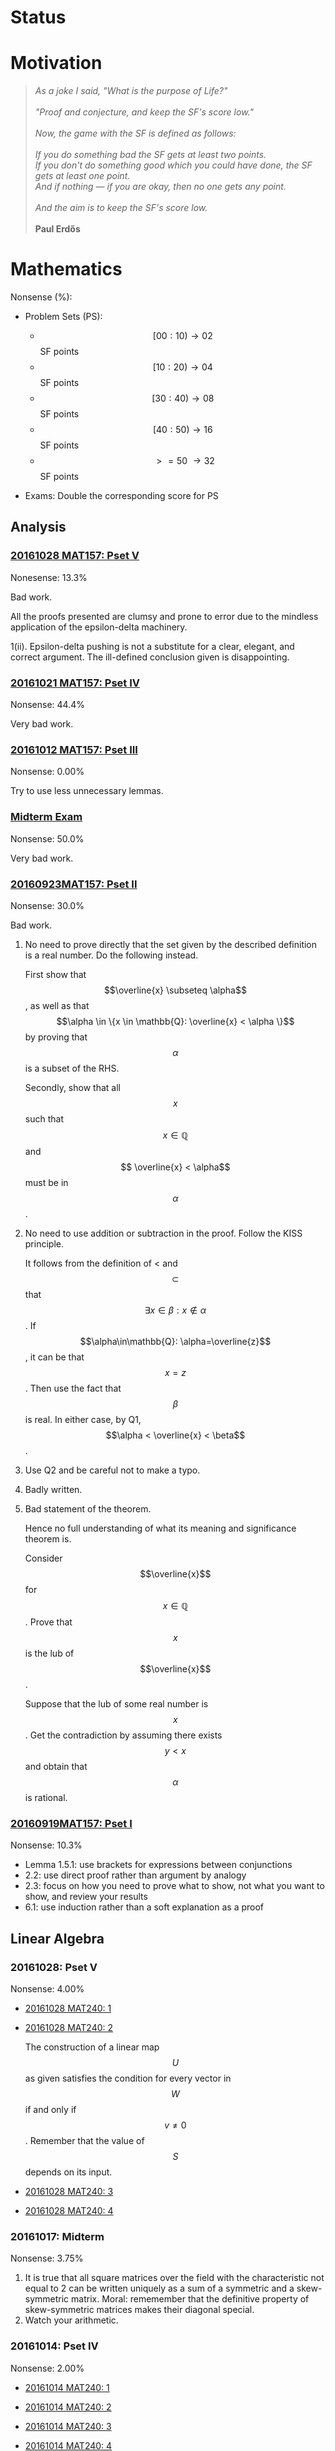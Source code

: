 #+STARTUP: showall
#+OPTIONS: toc:3

#+begin_html
<script src="/assets/scripts/jquery-1.12.2.min.js"></script>
<link rel="stylesheet" href="/assets/scripts/katex/katex.min.css">
<script src="/assets/scripts/katex/katex.min.js"></script>
<script src="/assets/scripts/katex/contrib/auto-render.min.js"></script>
#+end_html

* Raw Data                                                         :noexport:
#+TBLNAME: nonsense :exports none
| Date         | MAT157 | MAT240 |
|--------------+--------+--------|
| "2016-09-19" |   10.3 |        |
| "2016-09-23" |   30.0 |   10.0 |
|--------------+--------+--------|

#+TBLNAME: sfscore :exports none
| Date         | MAT157 | MAT240 |
|--------------+--------+--------|
| "2016-09-19" |      4 |      0 |
| "2016-09-23" |      8 |      4 |
| "2016-09-30" |     64 |      4 |
| "2016-10-06" |      0 |      8 |
| "2016-10-12" |      0 |      0 |
| "2016-10-14" |      0 |      2 |
| "2016-10-18" |      0 |      4 |
| "2016-10-21" |     16 |      0 |
| "2016-10-28" |      4 |      0 |
|              |        |        |
|--------------+--------+--------|

#+begin_src gnuplot :var data=nonsense :exports none :file ../files/assets/org/nonsense.png
  reset
  set terminal pngcairo
  C = "#99ffff"; Cpp = "#4671d5"
  set auto x
  set style data histogram
  set style histogram cluster gap 1
  set style fill solid border rgb "black"

  set title "Dynamics of Nonsense"

  set xtics rotate by -45
  set boxwidth 0.9

  set yrange [0:50]
  set ylabel "Nonsense (%)"

  plot data u 2:xtic(1)  ti col fc rgb C,\
  data u  3:xtic(1)  ti col fc rgb Cpp
#+end_src

#+RESULTS:
[[file:../files/assets/org/nonsense.png]]

#+begin_src gnuplot :var data=sfscore :exports none :file ../files/assets/org/sfscore.png
  reset
  A = "#d33682"; B = "#586e75"
  set terminal pngcairo size 1024,768 enhanced
  set style fill solid border rgb "black"
  set style histogram rowstacked
  set style data histograms
  set ylabel "SF Score"
  set boxwidth 0.5
  set auto x
  set yrange [0:100]

  stats data every ::1 using (sum[i=2:3] column(i)) nooutput
  total = int(STATS_sum)

  set title  "Dynamics of Nonsense\n" \
  .strftime("Total SF Score on %Y/%m/%d: ", time(0)) .sprintf('%d', total)


  plot data using 2:xtic(1) title col fc rgb A,\
  '' using 3:xtic(1) title col fc rgb B,\
  '' every ::1 using 0:(s = sum [i=2:3] column(i), s):(sprintf('%d', s)) \
  with labels offset 0,1 notitle


#+end_src

#+RESULTS:
[[file:../files/assets/org/sfscore.png]]


* Status
#+ATTR_HTML: :width 100%
[[../../assets/org/sfscore.png]]



* Motivation

#+BEGIN_QUOTE

#+BEGIN_HTML
<i>
As a joke I said, "What is the purpose of Life?"
<br/>
<br/>

"Proof and conjecture, and keep the SF's score low."
<br/>
<br/>
Now, the game with the SF is defined as follows:
<br/>
<br/>
If you do something bad the SF gets at least two points.

<br/>

If you don't do something good which you could
have done, the SF gets at least one point.

<br/>

And if nothing — if you are okay, then no one gets any point.

<br/>
<br/>
And the aim is to keep the SF's score low.
<br/>
<br/>
</i>
<b>Paul Erdős</b>

#+END_HTML

#+END_QUOTE




* Mathematics

Nonsense (%):

  - Problem Sets (PS):

      + $$[00:10) \to 02 $$ SF points
      + $$[10:20) \to 04 $$ SF points
      + $$[30:40) \to 08 $$ SF points
      + $$[40:50) \to 16 $$ SF points
      + $$\ >=50\ \to 32 $$ SF points


  - Exams: Double the corresponding score for PS

** Analysis
*** [[https://github.com/sdll/NOTES/blob/master/ARBEIT/ARBEIT20161028MAT157_PS+5.pdf][20161028 MAT157: Pset V]]

    Nonesense: 13.3%

    Bad work.

    All the proofs presented are clumsy and prone to error due to the
    mindless application of the epsilon-delta machinery.

    1(ii). Epsilon-delta pushing is not a substitute for a clear,
    elegant, and correct argument. The ill-defined conclusion given is
    disappointing.


*** [[https://github.com/sdll/NOTES/blob/master/ARBEIT/ARBEIT20161021MAT157_Pset+IV.pdf][20161021 MAT157: Pset IV]]

    Nonsense: 44.4%

    Very bad work.


*** [[https://github.com/sdll/NOTES/blob/master/ARBEIT/ARBEIT20161012MAT157_Pset+III.pdf][20161012 MAT157: Pset III]]

    Nonsense: 0.00%

    Try to use less unnecessary lemmas.

*** [[https://github.com/sdll/NOTES/blob/master/ARBEIT/ARBEIT20160930MAT157_Midterm.pdf][Midterm Exam]]

    Nonsense: 50.0%

    Very bad work.

*** [[https://github.com/sdll/NOTES/blob/master/ARBEIT/MAT/MAT157/20160923MAT157.pdf][20160923MAT157: Pset II]]

    Nonsense: 30.0%

    Bad work.

    1. No need to prove directly that the set given by the described definition
       is a real number. Do the following instead.

      First show that $$\overline{x} \subseteq \alpha$$, as well as
      that $$\alpha \in \{x \in \mathbb{Q}: \overline{x} < \alpha \}$$
      by proving that $$\alpha$$ is a subset of the RHS.

      Secondly, show that all $$x$$ such that $$x \in \mathbb{Q}$$ and $$
      \overline{x} < \alpha$$ must be in $$\alpha$$.

    2. No need to use addition or subtraction in the proof. Follow the
       KISS principle.

       It follows from the definition of < and $$\subset$$ that $$
       \exists x \in \beta: x \notin \alpha $$. If
       $$\alpha\in\mathbb{Q}: \alpha=\overline{z}$$, it can be that
       $$x = z$$. Then use the fact that $$\beta$$ is real. In either
       case, by Q1, $$\alpha < \overline{x} < \beta$$.

    3. Use Q2 and be careful not to make a typo.

    4. Badly written.

    5. Bad statement of the theorem.

       Hence no full understanding of what its meaning and
       significance theorem is.

       Consider $$\overline{x}$$ for $$x\in\mathbb{Q}$$. Prove that $$x$$
       is the lub of $$\overline{x}$$.

       Suppose that the lub of some real number is $$x$$. Get the
       contradiction by assuming there exists $$y < x$$ and obtain
       that $$\alpha$$ is rational.

*** [[https://github.com/sdll/NOTES/blob/master/ARBEIT/MAT/MAT157/20160919MAT157.pdf][20160919MAT157: Pset I]]

    Nonsense: 10.3%

      + Lemma 1.5.1: use brackets for expressions between conjunctions
      + 2.2: use direct proof rather than argument by analogy
      + 2.3: focus on how you need to prove what to show, not what you
        want to show, and review your results
      + 6.1: use induction rather than a soft explanation as a proof


** Linear Algebra

*** 20161028: Pset V

    Nonsense: 4.00%

  - [[https://github.com/sdll/NOTES/blob/master/ARBEIT/ARBEIT20161028MAT240_1.pdf][20161028 MAT240: 1]]
  - [[https://github.com/sdll/NOTES/blob/master/ARBEIT/ARBEIT20161028MAT240_2.pdf][20161028 MAT240: 2]]

    The construction of a linear map $$U$$ as given satisfies the
    condition for every vector in $$W$$ if and only if $$v\neq
    0$$. Remember that the value of $$S$$ depends on its input.

  - [[https://github.com/sdll/NOTES/blob/master/ARBEIT/ARBEIT20161028MAT240_3.pdf][20161028 MAT240: 3]]
  - [[https://github.com/sdll/NOTES/blob/master/ARBEIT/ARBEIT20161028MAT240_4.pdf][20161028 MAT240: 4]]

*** 20161017: Midterm
    
    Nonsense: 3.75%
    
    1. It is true that all square matrices over the field with the
       characteristic not equal to 2 can be written uniquely as a sum
       of a symmetric and a skew-symmetric matrix. Moral: rememember
       that the definitive property of skew-symmetric matrices makes
       their diagonal special.
    2. Watch your arithmetic.

       

*** 20161014: Pset IV

    Nonsense: 2.00%

  - [[https://github.com/sdll/NOTES/blob/master/ARBEIT/ARBEIT20161014MAT240_1.pdf][20161014 MAT240: 1]]
  - [[https://github.com/sdll/NOTES/blob/master/ARBEIT/ARBEIT20161014MAT240_2.pdf][20161014 MAT240: 2]]
  - [[https://github.com/sdll/NOTES/blob/master/ARBEIT/ARBEIT20161014MAT240_3.pdf][20161014 MAT240: 3]]
  - [[https://github.com/sdll/NOTES/blob/master/ARBEIT/ARBEIT20161014MAT240_4.pdf][20161014 MAT240: 4]]

    Argue about the dimensions to claim a basis.

  - [[https://github.com/sdll/NOTES/blob/master/ARBEIT/ARBEIT20161014MAT240_5.pdf][20161014 MAT240: 5]]

*** 20161006: Pset III

    Nonsense: 37.0%

  - [[https://github.com/sdll/NOTES/blob/master/ARBEIT/ARBEIT20161006MAT240_1.pdf][20161006 MAT240: 1]]

    Show your work!

    Commentary, reproduced as is: 
#+begin_html
    <em>The reason your argument deserves no credit is that you haven't
    given an argument. You pull the coefficients out of thin air,
    without any explanation as to how you got them, or any proof that
    they work. I have no assurances that you didn't simply copy them
    from someone else, or use Wolfram Alpha, Maple, or another
    computer algebra system to get these coefficients. Keep in mind:
    the right answer isn't worth anything by itself.</em>
#+end_html

  - [[https://github.com/sdll/NOTES/blob/master/ARBEIT/ARBEIT20161006MAT240_2.pdf][20161006 MAT240: 2]]
  
    The explanation is not lucid, and throwing big-name principles in the
    face of the reader will not make it more so. It is much better to
    argue from the observation that any vector space must include all
    the scalar multiples of any vector it contains.

  - [[https://github.com/sdll/NOTES/blob/master/ARBEIT/ARBEIT20161006MAT240_3.pdf][20161006 MAT240: 3]]

    Write the proof in the direction that makes it rigorous, not in
    the way it was obtained.

  - [[https://github.com/sdll/NOTES/blob/master/ARBEIT/ARBEIT20161006MAT240_4.pdf][20161006 MAT240: 4]]

    The reasoning why $$\phi$$ exists is wrong: it is because
    $$\sqrt{m^2+n^2} \neq 0$$.

  - [[https://github.com/sdll/NOTES/blob/master/ARBEIT/ARBEIT20161006MAT240_5.pdf][20161006 MAT240: 5]]

    Improve your writing. For example, fixing $$u'$$ is not necessary in
    the beginning.

*** 20160930: Pset II

    Nonsense: 12.0%

    Bad work. Unattentiveness and unfounded intuitions lead to
    misunderstandings.

    - [[https://github.com/sdll/NOTES/blob/master/ARBEIT/ARBEIT20160930MAT240_1.pdf][20160930 MAT240: 1]]

      Be careful with what you copy and paste.

    - [[https://github.com/sdll/NOTES/blob/master/ARBEIT/ARBEIT20160930MAT240_2.pdf][20160930 MAT240: 2]]

      Simplify the notation.

    - [[https://github.com/sdll/NOTES/blob/master/ARBEIT/ARBEIT20160930MAT240_3.pdf][20160930 MAT240: 3]]
    - [[https://github.com/sdll/NOTES/blob/master/ARBEIT/ARBEIT20160930MAT240_4.pdf][20160930 MAT240: 4]]

      + Theorem 0.1:

        Think and possibly handwrite before you type to avoid overconfidence
        and silly mistakes.

      + 4.6:

        Another example of messing up the operations used. It is
        not true that $$a\cdot(b\tilde{\cdot}x)=(ab)\tilde{\cdot}x$$.

      + 4.7:

        Missing the point of the exercise and the meaning of the
        property yet again.

    - [[https://github.com/sdll/NOTES/blob/master/ARBEIT/ARBEIT20160930MAT240_5.pdf][20160930 MAT240: 5]]

      + 5.a $$\Rightarrow$$: Poor argument. What if $$x=0$$?

        Order properties tend not to have anything to do with
        linear algebra.

        *WRONG APPROACH*:

        Suppose that $$W$$ is a subset of $$S$$ to prove by
        contraposition that $$W \cup S$$ is not a subspace of
        $$V$$.

        *It is not necessary that $$W$$ must be a subset of
        $$S$$ if the negation of $$S \subset W$$ is assumed.*

        *BETTER*:

        It is required to show that $$\forall s \in S: s \in W $$. If
        $$s=0$$, the result is trivial. If $$s\neq 0$$, consider $$tv
        \in W\cup S$$ for some scalar $$t$$. Since $$S$$ is finite,
        there exists $$t'$$ such that $$t's \in W\cup S$$, but not in
        $$S$$. Hence, $$t'v \in W$$. Since $$\mathbb{F}=\mathbb{R}$$,
        multiply $$t'v$$ by $$\frac{1}{t'}$$ to get $$v$$, which also
        must be in $$W$$. Hence, all the elements of $$S$$ are in $$W$$.

*** 20160923MAT240: Pset I

    Nonsense: 10.0%

    - [[https://github.com/sdll/NOTES/blob/master/ARBEIT/MAT/MAT240/20160923MAT240_1.pdf][20160923MAT240 I]]
    - [[https://github.com/sdll/NOTES/blob/master/ARBEIT/MAT/MAT240/20160923MAT240_2.pdf][20160923MAT240 II]]
    - [[https://github.com/sdll/NOTES/blob/master/ARBEIT/MAT/MAT240/20160923MAT240_3.pdf][20160923MAT240 III]]
    - [[https://github.com/sdll/NOTES/blob/master/ARBEIT/MAT/MAT240/20160923MAT240_4.pdf][20160923MAT240 IV]]

      be extremely careful with arithmetic and explicit in your reasoning

    - [[https://github.com/sdll/NOTES/blob/master/ARBEIT/MAT/MAT240/20160923MAT240_5.pdf][20160923MAT240 V]]


#+begin_html
<script>
      renderMathInElement(
          document.body,
          {
              delimiters: [
                  {left: "$$$", right: "$$$", display: true},
                  {left: "$$", right: "$$", display: false},
              ]
          }
      );
</script>
#+end_html
